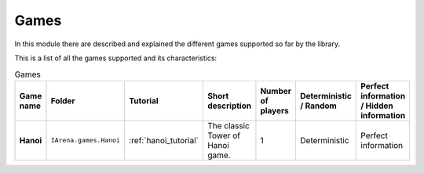 .. _games:

#####
Games
#####

In this module there are described and explained the different games supported so far by the library.

This is a list of all the games supported and its characteristics:

.. list-table:: Games

   * - **Game name**
     - **Folder**
     - **Tutorial**
     - **Short description**
     - **Number of players**
     - **Deterministic / Random**
     - **Perfect information / Hidden information**

   * - **Hanoi**
     - ``IArena.games.Hanoi``
     - :ref:`hanoi_tutorial`
     - The classic Tower of Hanoi game.
     - 1
     - Deterministic
     - Perfect information
